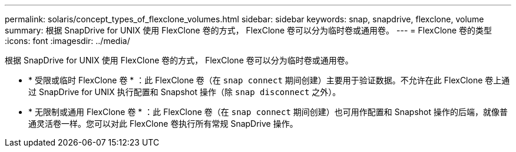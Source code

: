 ---
permalink: solaris/concept_types_of_flexclone_volumes.html 
sidebar: sidebar 
keywords: snap, snapdrive, flexclone, volume 
summary: 根据 SnapDrive for UNIX 使用 FlexClone 卷的方式， FlexClone 卷可以分为临时卷或通用卷。 
---
= FlexClone 卷的类型
:icons: font
:imagesdir: ../media/


[role="lead"]
根据 SnapDrive for UNIX 使用 FlexClone 卷的方式， FlexClone 卷可以分为临时卷或通用卷。

* * 受限或临时 FlexClone 卷 * ：此 FlexClone 卷（在 `snap connect` 期间创建）主要用于验证数据。不允许在此 FlexClone 卷上通过 SnapDrive for UNIX 执行配置和 Snapshot 操作（除 `snap disconnect` 之外）。
* * 无限制或通用 FlexClone 卷 * ：此 FlexClone 卷（在 `snap connect` 期间创建）也可用作配置和 Snapshot 操作的后端，就像普通灵活卷一样。您可以对此 FlexClone 卷执行所有常规 SnapDrive 操作。

